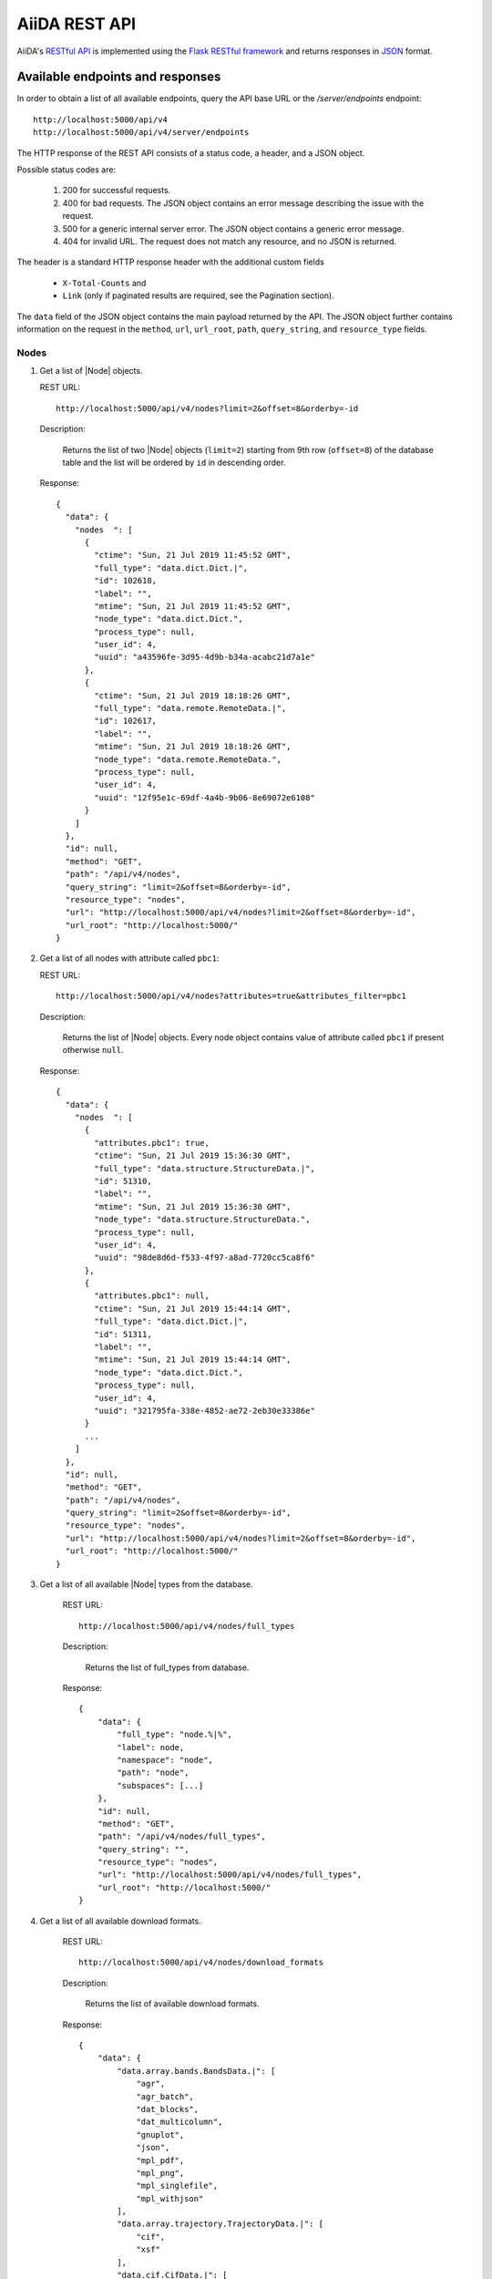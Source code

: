 .. _reference:rest-api:

**************
AiiDA REST API
**************

AiiDA's `RESTful <https://en.wikipedia.org/wiki/Representational_state_transfer>`_ `API <https://en.wikipedia.org/wiki/Application_programming_interface>`_ is implemented using the `Flask RESTful framework <https://flask-restful.readthedocs.io/en/latest/>`_ and returns responses in `JSON <https://www.json.org/json-en.html>`_ format.

.. _reference:rest-api:endpoints-responses:

Available endpoints and responses
=================================

In order to obtain a list of all available endpoints, query the API base URL or the `/server/endpoints` endpoint::

           http://localhost:5000/api/v4
           http://localhost:5000/api/v4/server/endpoints

The HTTP response of the REST API consists of a status code, a header, and a JSON object.

Possible status codes are:

    #. 200 for successful requests.
    #. 400 for bad requests.
       The JSON object contains an error message describing the issue with the request.
    #. 500 for a generic internal server error.
       The JSON object contains a generic error message.
    #. 404 for invalid URL.
       The request does not match any resource, and no JSON is returned.

The header is a standard HTTP response header with the additional custom fields

 * ``X-Total-Counts`` and
 * ``Link`` (only if paginated results are required, see the Pagination section).

The ``data`` field of the JSON object contains the main payload returned by the API.
The JSON object further contains information on the request in the ``method``, ``url``, ``url_root``, ``path``, ``query_string``, and ``resource_type`` fields.

.. _restapi_apache:

Nodes
-----

#.  Get a list of |Node| objects.

    REST URL::

        http://localhost:5000/api/v4/nodes?limit=2&offset=8&orderby=-id

    Description:

        Returns the list of two |Node| objects (``limit=2``) starting from 9th row (``offset=8``) of the database table and the list will be ordered by ``id`` in descending order.

    Response::

        {
          "data": {
            "nodes  ": [
              {
                "ctime": "Sun, 21 Jul 2019 11:45:52 GMT",
                "full_type": "data.dict.Dict.|",
                "id": 102618,
                "label": "",
                "mtime": "Sun, 21 Jul 2019 11:45:52 GMT",
                "node_type": "data.dict.Dict.",
                "process_type": null,
                "user_id": 4,
                "uuid": "a43596fe-3d95-4d9b-b34a-acabc21d7a1e"
              },
              {
                "ctime": "Sun, 21 Jul 2019 18:18:26 GMT",
                "full_type": "data.remote.RemoteData.|",
                "id": 102617,
                "label": "",
                "mtime": "Sun, 21 Jul 2019 18:18:26 GMT",
                "node_type": "data.remote.RemoteData.",
                "process_type": null,
                "user_id": 4,
                "uuid": "12f95e1c-69df-4a4b-9b06-8e69072e6108"
              }
            ]
          },
          "id": null,
          "method": "GET",
          "path": "/api/v4/nodes",
          "query_string": "limit=2&offset=8&orderby=-id",
          "resource_type": "nodes",
          "url": "http://localhost:5000/api/v4/nodes?limit=2&offset=8&orderby=-id",
          "url_root": "http://localhost:5000/"
        }

#.  Get a list of all nodes with attribute called ``pbc1``:

    REST URL::

        http://localhost:5000/api/v4/nodes?attributes=true&attributes_filter=pbc1

    Description:

        Returns the list of |Node| objects.
        Every node object contains value of attribute called ``pbc1`` if present otherwise ``null``.

    Response::

        {
          "data": {
            "nodes  ": [
              {
                "attributes.pbc1": true,
                "ctime": "Sun, 21 Jul 2019 15:36:30 GMT",
                "full_type": "data.structure.StructureData.|",
                "id": 51310,
                "label": "",
                "mtime": "Sun, 21 Jul 2019 15:36:30 GMT",
                "node_type": "data.structure.StructureData.",
                "process_type": null,
                "user_id": 4,
                "uuid": "98de8d6d-f533-4f97-a8ad-7720cc5ca8f6"
              },
              {
                "attributes.pbc1": null,
                "ctime": "Sun, 21 Jul 2019 15:44:14 GMT",
                "full_type": "data.dict.Dict.|",
                "id": 51311,
                "label": "",
                "mtime": "Sun, 21 Jul 2019 15:44:14 GMT",
                "node_type": "data.dict.Dict.",
                "process_type": null,
                "user_id": 4,
                "uuid": "321795fa-338e-4852-ae72-2eb30e33386e"
              }
              ...
            ]
          },
          "id": null,
          "method": "GET",
          "path": "/api/v4/nodes",
          "query_string": "limit=2&offset=8&orderby=-id",
          "resource_type": "nodes",
          "url": "http://localhost:5000/api/v4/nodes?limit=2&offset=8&orderby=-id",
          "url_root": "http://localhost:5000/"
        }

#. Get a list of all available |Node| types from the database.

    REST URL::

        http://localhost:5000/api/v4/nodes/full_types

    Description:

        Returns the list of full_types from database.

    Response::

        {
            "data": {
                "full_type": "node.%|%",
                "label": node,
                "namespace": "node",
                "path": "node",
                "subspaces": [...]
            },
            "id": null,
            "method": "GET",
            "path": "/api/v4/nodes/full_types",
            "query_string": "",
            "resource_type": "nodes",
            "url": "http://localhost:5000/api/v4/nodes/full_types",
            "url_root": "http://localhost:5000/"
        }

#. Get a list of all available download formats.

    REST URL::

        http://localhost:5000/api/v4/nodes/download_formats

    Description:

        Returns the list of available download formats.

    Response::

        {
            "data": {
                "data.array.bands.BandsData.|": [
                    "agr",
                    "agr_batch",
                    "dat_blocks",
                    "dat_multicolumn",
                    "gnuplot",
                    "json",
                    "mpl_pdf",
                    "mpl_png",
                    "mpl_singlefile",
                    "mpl_withjson"
                ],
                "data.array.trajectory.TrajectoryData.|": [
                    "cif",
                    "xsf"
                ],
                "data.cif.CifData.|": [
                    "cif"
                ],
                "data.structure.StructureData.|": [
                    "chemdoodle",
                    "cif",
                    "xsf",
                    "xyz"
                ],
                "data.upf.UpfData.|": [
                    "upf"
                ]
            },
            "id": null,
            "method": "GET",
            "path": "/api/v4/nodes/download_formats",
            "query_string": "",
            "resource_type": "nodes",
            "url": "http://localhost:5000/api/v4/nodes/download_formats",
            "url_root": "http://localhost:5000/"
        }

#. Get the details of a single |Node| object.

    REST URL::

        http://localhost:5000/api/v4/nodes/12f95e1c

    Description:

        Returns the details of the |Node| object with ``uuid="12f95e1c..."``.

    Response::

        {
          "data": {
            "nodes  ": [
              {
                "ctime": "Sun, 21 Jul 2019 18:18:26 GMT",
                "full_type": "data.remote.RemoteData.|",
                "id": 102617,
                "label": "",
                "mtime": "Sun, 21 Jul 2019 18:18:26 GMT",
                "node_type": "data.remote.RemoteData.",
                "process_type": null,
                "user_id": 4,
                "uuid": "12f95e1c-69df-4a4b-9b06-8e69072e6108"
              }
            ]
          },
          "id": "12f95e1c",
          "method": "GET",
          "path": "/api/v4/nodes/12f95e1c",
          "query_string": "",
          "resource_type": "nodes",
          "url": "http://localhost:5000/api/v4/nodes/12f95e1c",
          "url_root": "http://localhost:5000/"
        }

#. Get the list of incoming of a specific |Node|.

    REST URL::

        http://localhost:5000/api/v4/nodes/de83b1/links/incoming?limit=2

    Description:

        Returns the list of the first two input nodes (``limit=2``) of the |Node| object with ``uuid="de83b#..."``.

    Response::

        {
          "data": {
            "incoming": [
              {
                "ctime": "Sun, 21 Jul 2019 08:02:23 GMT",
                "full_type": "data.dict.Dict.|",
                "id": 53770,
                "label": "",
                "link_label": "settings",
                "link_type": "input_calc",
                "mtime": "Sun, 21 Jul 2019 08:02:23 GMT",
                "node_type": "data.dict.Dict.",
                "process_type": null,
                "user_id": 4,
                "uuid": "31993382-c1ab-4822-a116-bd88697f2796"
              },
              {
                "ctime": "Fri, 28 Jun 2019 10:54:25 GMT",
                "full_type": "data.upf.UpfData.|",
                "id": 54502,
                "label": "",
                "link_label": "pseudos__N",
                "link_type": "input_calc",
                "mtime": "Fri, 28 Jun 2019 10:54:28 GMT",
                "node_type": "data.upf.UpfData.",
                "process_type": null,
                "user_id": 4,
                "uuid": "2e2df55d-27a5-4b34-bf7f-911b16da95f0"
              }
            ]
          },
          "id": "de83b1",
          "method": "GET",
          "path": "/api/v4/nodes/de83b1/links/incoming",
          "query_string": "limit=2",
          "resource_type": "nodes",
          "url": "http://localhost:5000/api/v4/nodes/de83b1/links/incoming?limit=2",
          "url_root": "http://localhost:5000/"
        }

#. Filter the incoming/outgoing of a |Node| by their full type.

    REST URL::

        http://localhost:5000/api/v4/nodes/de83b1/links/incoming?full_type="data.dict.Dict.|"

    Description:

        Returns the list of the *dict* incoming nodes of the |Node| object with ``uuid="de83b1..."``.

    Response::

        {
          "data": {
            "incoming": [
              {
                "ctime": "Sun, 21 Jul 2019 08:02:23 GMT",
                "full_type": "data.dict.Dict.|",
                "id": 53770,
                "label": "",
                "link_label": "settings",
                "link_type": "input_calc",
                "mtime": "Sun, 21 Jul 2019 08:02:23 GMT",
                "node_type": "data.dict.Dict.",
                "process_type": null,
                "user_id": 4,
                "uuid": "31993382-c1ab-4822-a116-bd88697f2796"
              }
            ]
          },
          "id": "de83b1",
          "method": "GET",
          "path": "/api/v4/nodes/de83b1/links/incoming",
          "query_string": "full_type=%22data.dict.Dict.|%22",
          "resource_type": "nodes",
          "url": "http://localhost:5000/api/v4/nodes/de83b1/links/incoming?full_type=\"data.dict.Dict.|\"",
          "url_root": "http://localhost:5000/"
        }

    REST URL::

        http://localhost:5000/api/v4/nodes/de83b1/links/outgoing?full_type="data.dict.Dict.|"

    Description:

        Returns the list of the *dict* outgoing nodes of the |Node| object with ``uuid="de83b1..."``.

    Response::

        {
          "data": {
            "outgoing": [
              {
                "ctime": "Sun, 21 Jul 2019 09:08:05 GMT",
                "full_type": "data.dict.Dict.|",
                "id": 67440,
                "label": "",
                "link_label": "output_parameters",
                "link_type": "create",
                "mtime": "Sun, 21 Jul 2019 09:08:05 GMT",
                "node_type": "data.dict.Dict.",
                "process_type": null,
                "user_id": 4,
                "uuid": "861e1108-33a1-4495-807b-8c5189ad74e3"
              }
            ]
          },
          "id": "de83b1",
          "method": "GET",
          "path": "/api/v4/nodes/de83b1/links/outgoing",
          "query_string": "full_type=%22data.dict.Dict.|%22",
          "resource_type": "nodes",
          "url": "http://localhost:5000/api/v4/nodes/de83b1/links/outgoing?full_type=\"data.dict.Dict.|\"",
          "url_root": "http://localhost:5000/"
        }

#. Getting the list of the attributes/extras of a specific |Node|.

    REST URL::

        http://localhost:5000/api/v4/nodes/ffe11/contents/attributes

    Description:

        Returns the list of all attributes of the |Node| object with ``uuid="ffe11..."``.

    Response::

        {
          "data": {
            "attributes": {
              "append_text": "",
              "input_plugin": "quantumespresso.pw",
              "is_local": false,
              "prepend_text": "",
              "remote_exec_path": "/project/espresso-5.1-intel/bin/pw.x"
            }
          },
          "id": "ffe11",
          "method": "GET",
          "path": "/api/v4/nodes/ffe11/contents/attributes",
          "query_string": "",
          "resource_type": "nodes",
          "url": "http://localhost:5000/api/v4/nodes/ffe11/contents/attributes",
          "url_root": "http://localhost:5000/"
        }

    REST URL::

        http://localhost:5000/api/v4/nodes/ffe11/contents/extras

    Description:

        Returns the list of all the extras of the |Node| object with ``uuid="ffe11..."``.

    Response::

        {
          "data": {
            "extras": {
              "trialBool": true,
              "trialFloat": 3.0,
              "trialInt": 34,
              "trialStr": "trial"
            }
          },
          "id": "ffe11",
          "method": "GET",
          "path": "/api/v4/nodes/ffe11/contents/extras",
          "query_string": "",
          "resource_type": "nodes",
          "url": "http://localhost:5000/api/v4/nodes/ffe11/contents/extras",
          "url_root": "http://localhost:5000/"
        }

#. Getting a user-defined list of attributes/extras of a specific |Node|.

    REST URL::

         http://localhost:5000/api/v4/nodes/ffe11/contents/attributes?attributes_filter=append_text,is_local

    Description:

        Returns a list of the attributes ``append_text`` and ``is_local`` of the |Node| object with ``uuid="ffe11..."``.

    Response::

        {
          "data": {
            "attributes": {
              "append_text": "",
              "is_local": false
            }
          },
          "id": "ffe11",
          "method": "GET",
          "path": "/api/v4/nodes/ffe11/contents/attributes",
          "query_string": "attributes_filter=append_text,is_local",
          "resource_type": "nodes",
          "url": "http://localhost:5000/api/v4/nodes/ffe11/contents/attributes?attributes_filter=append_text,is_local",
          "url_root": "http://localhost:5000/"
        }

    REST URL::

        http://localhost:5000/api/v4/nodes/ffe11/contents/extras?extras_filter=trialBool,trialInt

    Description:

        Returns a list of the extras ``trialBool`` and ``trialInt`` of the |Node| object with ``uuid="ffe11..."``.

    Response::

        {
          "data": {
            "extras": {
              "trialBool": true,
              "trialInt": 34
            }
          },
          "id": "ffe11",
          "method": "GET",
          "path": "/api/v4/nodes/ffe11/contents/extras",
          "query_string": "extras_filter=trialBool,trialInt",
          "resource_type": "nodes",
          "url": "http://localhost:5000/api/v4/nodes/ffe11/contents/extras?extras_filter=trialBool,trialInt",
          "url_root": "http://localhost:5000/"
        }

#. Get comments of specific |Node|.

    REST URL::

        http://localhost:5000/api/v4/nodes/ffe11/contents/comments

    Description:

        Returns comments of the given |Node|.

    Response::

        {
            "data": {
                "comments": ["This is test comment.", "Add another comment."]
            },
            "id": "ffe11",
            "method": "GET",
            "path": "/api/v4/nodes/ffe11/contents/comments/",
            "query_string": "",
            "resource_type": "nodes",
            "url": "http://localhost:5000/api/v4/nodes/ffe11/contents/comments/",
            "url_root": "http://localhost:5000/"
        }

#. Get list of all the files/directories from the repository of a specific |Node|.

    REST URL::

        http://localhost:5000/api/v4/nodes/ffe11/repo/list

    Description:

        Returns a list of all the files/directories from node repository

    Response::

        {
            "data": {
                "repo_list": [
                    {
                        "name": ".aiida",
                        "type": "DIRECTORY"
                    },
                    {
                        "name": "_aiidasubmit.sh",
                        "type": "FILE"
                    },
                    {
                        "name": "aiida.in",
                        "type": "FILE"
                    },
                    {
                        "name": "out",
                        "type": "DIRECTORY"
                    },
                    {
                        "name": "pseudo",
                        "type": "DIRECTORY"
                    }
                ]
            },
            "id": "ffe11",
            "method": "GET",
            "path": "/api/v4/nodes/ffe11/repo/list/",
            "query_string": "",
            "resource_type": "nodes",
            "url": "http://localhost:5000/api/v4/nodes/ffe11/repo/list/",
            "url_root": "http://localhost:5000/"
        }

#. Download a file from the repository of a |Node|.

    REST URL::

        http://localhost:5000/api/v4/nodes/ffe11/repo/contents?filename="aiida.in"

    Description:

        Downloads the file ``aiida.in`` from node repository

    Response::

        It downloads the file.

#. There are specific download formats (check ``nodes/download_formats`` endpoint) available to download different types of nodes.
    This endpoint is used to download file in given format.

    REST URL::

        http://localhost:5000/api/v4/nodes/fafdsf/download?download_format=xsf

    Description:

        Downloads structure node of uuid=fafdsf in ``xsf`` format

    Response::

        It downloads the file.

Processes
---------

1.  Get the report of a |ProcessNode|.

    REST URL::

        http://localhost:5000/api/v4/processes/8b95cd85/report

    Description:

        Returns report of process of ``uuid="8b95cd85-...."``

    Response::

        {
            "data": {
                "logs": []
            },
            "id": "8b95cd85",
            "method": "GET",
            "path": "/api/v4/processes/8b95cd85/report",
            "query_string": "",
            "resource_type": "processes",
            "url": "http://localhost:5000/api/v4/processes/8b95cd85/report",
            "url_root": "http://localhost:5000/"
        }

CalcJobs
--------

1.  Get a list of input or output files of given |CalcJobNode|.

    REST URL::

        http://localhost:5000/api/v4/calcjobs/sffs241j/input_files

    Description:

        Returns a list of all input files of given |CalcJobNode| of ``uuid="sffs241j-...."``

    Response::

        {
            "data": [
                {
                    "name": ".aiida",
                    "type": "DIRECTORY"
                },
                {
                    "name": "_aiidasubmit.sh",
                    "type": "FILE"
                },
                {
                    "name": "aiida.in",
                    "type": "FILE"
                },
                {
                    "name": "out",
                    "type": "DIRECTORY"
                },
                ...
            ],
            "id": "sffs241j",
            "method": "GET",
            "path": "/api/v4/calcjobs/sffs241j/input_files",
            "query_string": "",
            "resource_type": "calcjobs",
            "url": "http://localhost:5000/api/v4/calcjobs/sffs241j/input_files",
            "url_root": "http://localhost:5000/"
        }

Computers
---------

1. Get a list of |Computer| objects.

    REST URL::

        http://localhost:5000/api/v4/computers?limit=3&offset=2&orderby=id

    Description:

        Returns the list of three |Computer| objects (``limit=3``) starting from the 3rd row (``offset=2``) of the database table.
        The list will be ordered by ascending values of ``id``.

    Response::

        {
          "data": {
            "computers": [
              {
                "description": "Alpha Computer",
                "hostname": "alpha.aiida.net",
                "id": 3,
                "name": "Alpha",
                "scheduler_type": "slurm",
                "transport_type": "ssh",
                "uuid": "9b5c84bb-4575-4fbe-b18c-b23fc30ec55e"
              },
              {
                "description": "Beta Computer",
                "hostname": "beta.aiida.net",
                "id": 4,
                "name": "Beta",
                "scheduler_type": "slurm",
                "transport_type": "ssh",
                "uuid": "5d490d77-638d-4d4b-8288-722f930783c8"
              },
              {
                "description": "Gamma Computer",
                "hostname": "gamma.aiida.net",
                "id": 5,
                "name": "Gamma",
                "scheduler_type": "slurm",
                "transport_type": "ssh",
                "uuid": "7a0c3ff9-1caf-405c-8e89-2369cf91b634"
              }
            ]
          },
          "id": null,
          "method": "GET",
          "path": "/api/v4/computers",
          "query_string": "limit=3&offset=2&orderby=id",
          "resource_type": "computers",
          "url": "http://localhost:5000/api/v4/computers?limit=3&offset=2&orderby=id",
          "url_root": "http://localhost:5000/"
        }

2. Get details of a single |Computer| object:

    REST URL::

        http://localhost:5000/api/v4/computers/5d490d77

    Description:

        Returns the details of the |Computer| object ``uuid="5d490d77-638d..."``.

    Response::

        {
          "data": {
            "computers": [
              {
                "description": "Beta Computer",
                "hostname": "beta.aiida.net",
                "id": 4,
                "name": "Beta",
                "scheduler_type": "slurm",
                "transport_type": "ssh",
                "uuid": "5d490d77-638d-4d4b-8288-722f930783c8"
              }
            ]
          },
          "id": null,
          "method": "GET",
          "path": "/api/v4/computers/5d490d77",
          "query_string": "",
          "resource_type": "computers",
          "url": "http://localhost:5000/api/v4/computers/5d490d77",
          "url_root": "http://localhost:5000/"
        }


Users
-----

1. Getting a list of the |User| s

    REST URL::

        http://localhost:5000/api/v4/users/

    Description:

        Returns a list of all the |User| objects.

    Response::

        {
          "data": {
            "users": [
              {
                "first_name": "AiiDA",
                "id": 1,
                "institution": "",
                "last_name": "Daemon"
              },
              {
                "first_name": "Gengis",
                "id": 2,
                "institution": "",
                "last_name": "Khan"
              }
            ]
          },
          "id": null,
          "method": "GET",
          "path": "/api/v4/users/",
          "query_string": "",
          "resource_type": "users",
          "url": "http://localhost:5000/api/v4/users/",
          "url_root": "http://localhost:5000/"
        }

2. Getting a list of |User| s whose first name starts with a given string

    REST URL::

        http://localhost:5000/api/v4/users/?first_name=ilike="aii%"

    Description:

        Returns a lists of the |User| objects whose first name starts with ``"aii"``, regardless the case of the characters.

    Response::

        {
          "data": {
            "users": [
              {
                "first_name": "AiiDA",
                "id": 1,
                "institution": "",
                "last_name": "Daemon"
              }
            ]
          },
          "id": null,
          "method": "GET",
          "path": "/api/v4/users/",
          "query_string": "first_name=ilike=%22aii%%22",
          "resource_type": "users",
          "url": "http://localhost:5000/api/v4/users/?first_name=ilike=\"aii%\"",
          "url_root": "http://localhost:5000/"
        }

Groups
------

1. Getting a list of |Group| s

    REST URL::

        http://localhost:5000/api/v4/groups/?limit=10&orderby=-user_id

    Description:

        Returns the list of ten |Group| objects (``limit=10``) starting from the 1st row of the database table (``offset=0``) and the list will be ordered by ``user_id`` in descending order.

    Response::

        {
          "data": {
            "groups": [
              {
                "description": "",
                "id": 104,
                "label": "SSSP_new_phonons_0p002",
                "type_string": "",
                "user_id": 2,
                "uuid": "7c0e0744-8549-4eea-b1b8-e7207c18de32"
              },
              {
                "description": "",
                "id": 102,
                "label": "SSSP_cubic_old_phonons_0p025",
                "type_string": "",
                "user_id": 1,
                "uuid": "c4e22134-495d-4779-9259-6192fcaec510"
              },
              ...

            ]
          },
          "id": null,
          "method": "GET",
          "path": "/api/v4/groups/",
          "query_string": "limit=10&orderby=-user_id",
          "resource_type": "groups",
          "url": "http://localhost:5000/api/v4/groups/?limit=10&orderby=-user_id",
          "url_root": "http://localhost:5000/"
        }

2. Getting the details of a specific group

    REST URL::

        http://localhost:5000/api/v4/groups/a6e5b

    Description:

        Returns the details of the |Group| object with ``uuid="a6e5b..."``.

    Response::

        {
          "data": {
            "groups": [
              {
                "description": "GBRV US pseudos, version 1.2",
                "id": 23,
                "label": "GBRV_1.2",
                "type_string": "data.upf.family",
                "user_email": "aiida@theossrv5.epfl.ch",
                "user_id": 2,
                "uuid": "a6e5b6c6-9d47-445b-bfea-024cf8333c55"
              }
            ]
          },
          "id": "a6e5b,
          "method": "GET",
          "path": "/api/v4/groups/a6e5b",
          "query_string": "",
          "resource_type": "groups",
          "url": "http://localhost:5000/api/v4/groups/a6e5b",
          "url_root": "http://localhost:5000/"
        }


.. _reference:rest-api:pagination:

Pagination
==========

Pages of 20 results each are accessed by appending ``/page/2`` (2nd page) to the URL path.
The page limit can be controlled via the ``perpage=(PERPAGE)`` query string (maximum page limit is 400).
Examples::

    http://localhost:5000/api/v4/computers/page/1?
    http://localhost:5000/api/v4/computers/page/1?perpage=5
    http://localhost:5000/api/v4/computers/page

If no page number is specified, the system redirects the request to page 1.
When pagination is used, the **header** of the response contains two more non-empty fields:

    - ``X-Total-Counts`` (custom field): the total number of results returned by the query, i.e. the sum of the results of all pages.
    - ``Links``: links to the first, previous, next, and last page. Suppose that you send a request whose results fill 8 pages.
      Then the value of the ``Links`` field would look like::

            <\http://localhost:5000/.../page/1?... >; rel=first,
            <\http://localhost:5000/.../page/3?... >; rel=prev,
            <\http://localhost:5000/.../page/5?... >; rel=next,
            <\http://localhost:5000/.../page/8?... >; rel=last

Besides pagination, the number of results can also be controlled using the ``limit`` and ``offset`` filters, see :ref:`below <reference:rest-api:filtering:unique>`.


.. _reference:rest-api:filtering:

Filtering results
=================

The filter query string is formed by one or more **fields**, separated by the special character ``&``.

Each field has the form (``key``)(``operator``)(``value``).

.. note:: Fields can only contain alphanumeric characters plus ``_``, and the first character cannot be a number (similar to Python variable names).
.. note:: In the following *id* is a synonym for the *PK* used in other sections of the documentation.

.. _reference:rest-api:filtering:unique:

Filter keys
-----------

Unique filters can be specified only once in a query string.
All of them must be followed by the operator ``=``.

.. list-table:: Unique filters
    :header-rows: 1

    * - Filter key
      - Description

    * - ``limit``
      - Number of results (integer).

    * - ``offset``
      - Skips the first ``offset`` results (integer).

    * - ``perpage``
      - How many results to show per page (integer).

    * - ``orderby``
      - ``+<property>`` for ascending order and ``-<property>`` for descending order (``<property`` defaults to ascending).
        Ascending (descending) order for strings corresponds to alphabetical (reverse-alphabetical) order, whereas for datetime objects it corresponds to chronological (reverse-chronological) order.
        Examples:

        ::

            http://localhost:5000/api/v4/computers?orderby=+id
            http://localhost:5000/api/v4/computers?orderby=+name
            http://localhost:5000/api/v4/computers?orderby=-uuid

    * - ``attributes_filter``
      - A comma-separated list of attributes to return.
        Use together with ``attributes=true``.
        Available in the endpoints ``/contents/attributes`` and ``/nodes``.
        Example:

        ::

            http://localhost:5000/api/v4/nodes/4fb10ef1/contents/attributes?attributes_filter=append_text,prepend_text

    * - ``extras_filter``
      - Similar to ``attributes_filter`` but for extras. It is used in the endpoints ``/contents/extras`` and ``/nodes``.

    * - ``attributes``
      - Pass ``true`` in order to return attributes in the ``/nodes`` endpoint (excluded by default).

    * - ``extras``
      - Pass ``true`` in order to return extras in the ``/nodes`` endpoint (excluded by default).

    * - ``download_format``
      - to specify download format in ``/download`` endpoint.

    * - ``download``
      - in ``/download`` endpoint, if ``download=false`` it displays the content in the browser instead of downloading a file.

    * - ``filename``
      - this filter is used to pass file name in ``/repo/list`` and ``/repo/contents`` endpoint.

    * - ``tree_in_limit``
      - specifies the limit on tree incoming nodes.

    * - ``tree_out_limit``
      - specifies the limit on tree outgoing nodes.

Regular filters can be compounded, requiring all specified filters to apply.

.. list-table:: Regular filters
    :header-rows: 1

    * - Filter key
      - Value type
      - Supported resources
    * - ``id``
      - integer
      - users, computers, groups, nodes
    * - ``user_id``
      - integer
      - groups
    * - ``uuid``
      - string
      - computers, groups, nodes
    * - ``name``
      - string
      - computers
    * - ``email`` \*
      - string
      - users
    * - ``first_name``
      - string
      - users
    * - ``last_name``
      - string
      - users
    * - ``institution``
      - string
      - users
    * - ``label``
      - string
      - groups, nodes,
    * - ``description``
      - string
      - computers, groups
    * - ``transport_type``
      - string
      - computers
    * - ``scheduler_type``
      - string
      - computers
    * - ``attributes``
      - string
      - nodes
    * - ``ctime``
      - datetime
      - nodes
    * - ``mtime``
      - datetime
      - nodes
    * - ``node_type``
      - string
      - nodes
    * - ``full_type``
      - string
      - nodes
    * - ``type_string``
      - string
      - groups
    * - ``hostname``
      - string
      - computers

\* Key not available via the ``/users/`` endpoint for reasons of privacy.

.. note:: Node types are specified by a string that defines their position in the AiiDA source tree, ending with a dot.
    Examples:

    - ``node_type="data.code.Code."`` selects only objects of type |Code|.
    - ``node_type="data.remote.RemoteData."`` selects only objects of type :py:class:`~aiida.orm.nodes.data.remote.RemoteData`.

.. note:: When using the *links/incoming* (*links/outgoing*) endpoints in combination with one or more filters, the filters are applied to the incoming (outgoing) nodes of the selected *id*.
    For example, the request::

            http://localhost:5000/api/v4/nodes/a67fba41/links/outgoing?full_type="data.dict.Dict.|"

    would first search for the outgoing of the node with *uuid* starting with "a67fba41" and then select only those nodes of full_type *data.dict.Dict.|*.



Filter operators
----------------

The operators supported by a specific filter key are uniquely determined by the value type associated with that key.

For example, a key that requires a boolean value admits only the identity operator ``=``, whereas an integer value enables the usage of the comparison operators ``=``, ``<``, ``<=``, ``>``, ``>=`` plus the membership operator ``=in=``:

.. list-table:: Filter operators
    :header-rows: 1

    * - Operator
      - Meaning
      - Accepted value types
    * - ``=``
      - identity
      - integers, strings, bool, datetime
    * - ``>``
      - greater than
      - integers, strings, datetime
    * - ``<``
      - less than
      - integers, strings, datetime
    * - ``>=``
      - greater than or equal to
      - integers, strings, datetime
    * - ``<=``
      - less than or equal to
      - integers, strings, datetime
    * - ``=like=``
      - pattern matching
      - strings
    * - ``=ilike=``
      - case-insensitive pattern matching
      - strings
    * - ``=in=``
      - identity with one element of a list
      - integers, strings, datetime


Pattern matching
^^^^^^^^^^^^^^^^

The pattern matching operators ``=like=`` and ``=ilike=`` must be followed by the pattern definition, namely, a string where two characters assume special meaning:

    1. ``%`` is used to replace an arbitrary sequence of characters, including no characters.
    2. ``_`` is used to replace one or zero characters.

.. note:: When special characters are required verbatim, escape them by pre-pending a backslash ``\``.

.. list-table:: Pattern matching with ``=like=`` and ``=ilike=``
    :header-rows: 1

    * - Filter
      - Matches
      - Doesn't match
    * -  ``name=like="a%d_"``
      -  "aiida"
      -  "AiiDA"
    * -  ``name=ilike="a%d_"``
      -  "aiida", "AiiDA"
      -
    * -  ``name=like="a_d_"``
      -
      -  "aiida"
    * -  ``name=like="aii%d_a"``
      -  "aiida"
      -
    * -  ``uuid=like="cdfd48%"``
      - "cdfd48f9-7ed2-4969-ba06-09c752b83d2"
      -
    * - ``description=like="This calculation is %\% useful"``
      - "This calculation is 100% useful"
      -

Membership
^^^^^^^^^^

The membership operator ``=in=`` has to be followed by a comma-separated list of values of the same type.
The condition is fulfilled if the column value of an object is an element of the list.

Examples::

    http://localhost:5000/api/v4/nodes?id=in=45,56,78
    http://localhost:5000/api/v4/computers/?scheduler_type=in="slurm","pbs"

Comparison
^^^^^^^^^^^^^^^^^^^^

The comparison operators ``<``, ``>``, ``<=``, ``>=`` assume natural ordering for integers, (case-insensitive) alphabetical ordering for strings, and chronological ordering for datetime values.

Examples:

    - ``http://localhost:5000/api/v4/nodes?id>578`` selects the nodes having an id larger than 578.
    - ``http://localhost:5000/api/v4/users/?last_name<="m"`` selects only the users whose last name begins with a character in the range [a-m].


Filter value types
------------------

Filter values should be specified as follows:

.. list-table:: Regular filters
    :header-rows: 1

    * - Value type
      - Description
    * - ``string``
      -
        Text enclosed in double quotes.
        If the string contains double quotes those have to be escaped as ``""`` (two double quotes).
        Note that in the unlikely occurrence of a sequence of double quotes you will have to escape it by writing twice as many double quotes.

    * - ``integer``
      - Positive integer numbers.

    * - ``datetime``
      -
        Datetime objects expressed in the format ``(DATE)T(TIME)(SHIFT)`` where ``(SHIFT)`` is the time difference with respect to the UTC time.
        This is required to avoid any problem arising from comparing datetime values expressed in different time zones.
        The formats of each field are:

        1. ``YYYY-MM-DD`` for ``(DATE)`` (mandatory).
        2. ``HH:MM:SS`` for ``(TIME)`` (optional). The formats ``HH`` and ``HH:MM`` are supported too.
        3. ``+/-HH:MM`` for ``(SHIFT)`` (optional, if present requires ``(TIME)`` to be specified).
           The format ``+/-HH`` is allowed too. If no shift is specified UTC time is assumed.
           The shift format follows the general convention that eastern (western) shifts are positive (negative).
           The API is unaware of daylight saving times so the user is required to adjust the shift to take them into account.

        This format is ``ISO-8601`` compliant.
        Note that date and time fields have to be separated by the character ``T``.
        Examples:

        ::

            http://localhost:5000/api/v4/nodes?ctime>2019-04-23T05:45+03:45
            http://localhost:5000/api/v4/nodes?ctime<2019-04-23T05:45
            http://localhost:5000/api/v4/nodes?mtime>=2019-04-23


    * - ``bool``
      - It can be either true or false (lower case).



.. |Computer| replace:: :py:class:`~aiida.orm.computers.Computer`
.. |Code| replace:: :py:class:`~aiida.orm.nodes.Code`
.. |Node| replace:: :py:class:`~aiida.orm.nodes.Node`
.. |ProcessNode| replace:: :py:class:`~aiida.orm.nodes.process.ProcessNode`
.. |CalcJobNode| replace:: :py:class:`~aiida.orm.nodes.process.CalcJobNode`
.. |User| replace:: :py:class:`~aiida.orm.users.User`
.. |Group| replace:: :py:class:`~aiida.orm.groups.Group`
